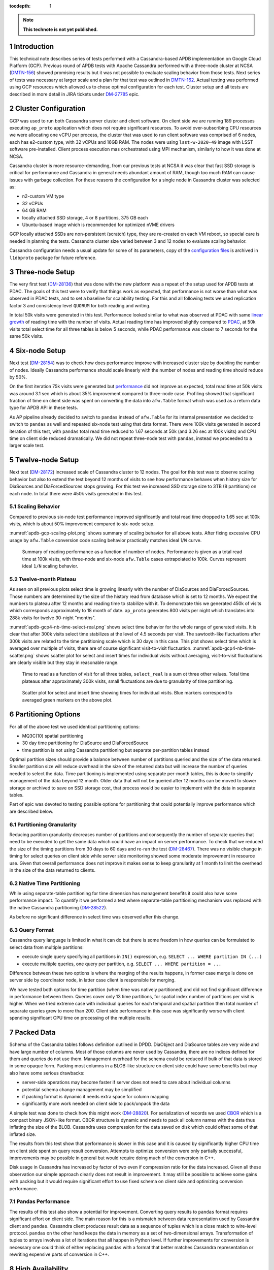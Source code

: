 
:tocdepth: 1

.. sectnum::

.. TODO: Delete the note below before merging new content to the master branch.

.. note::

   **This technote is not yet published.**


Introduction
============

This technical note describes series of tests performed with a Cassandra-based
APDB implementation on Google Cloud Platform (GCP). Previous round of APDB
tests with Apache Cassandra performed with a three-node cluster at NCSA
(`DMTN-156`_) showed promising results but it was not possible to evaluate
scaling behavior from those tests. Next series of tests was necessary at larger
scale and a plan for that test was outlined in `DMTN-162`_. Actual testing was
performed using GCP resources which allowed us to chose optimal configuration
for each test. Cluster setup and all tests are described in more detail in JIRA
tickets under `DM-27785`_ epic.


Cluster Configuration
=====================

GCP was used to run both Cassandra server cluster and client software. On
client side we are running 189 processes executing ``ap_proto`` application
which does not require significant resources. To avoid over-subscribing CPU
resources we were allocating one vCPU per process, the cluster that was used to
run client software was comprised of 6 nodes, each has e2-custom type, with 32
vCPUs and 16GB RAM. The nodes were using ``lsst-w-2020-49`` image with LSST
software pre-installed. Client process execution mas orchestrated using MPI
mechanism, similarly to how it was done at NCSA.

Cassandra cluster is more resource-demanding, from our previous tests at NCSA
it was clear that fast SSD storage is critical for performance and Cassandra in
general needs abundant amount of RAM, though too much RAM can cause issues with
garbage collection. For these reasons the configuration for a single node in
Cassandra cluster was selected as:

- n2-custom VM type
- 32 vCPUs
- 64 GB RAM
- locally attached SSD storage, 4 or 8 partitions, 375 GB each
- Ubuntu-based image which is recommended for optimized nVME drivers

GCP locally attached SSDs are non-persistent (scratch) type, they are
re-created on each VM reboot, so special care is needed in planning the tests.
Cassandra cluster size varied between 3 and 12 nodes to evaluate scaling
behavior.

Cassandra configuration needs a usual update for some of its parameters, copy
of the `configuration files
<https://github.com/lsst-dm/l1dbproto/tree/u/andy-slac/cassandra-2/misc/gcp-test/cassandra-config>`_
is archived in ``l1dbproto`` package for future reference.


Three-node Setup
================

The very first test (`DM-28136`_) that was done with the new platform was a
repeat of the setup used for APDB tests at PDAC. The goals of this test were to
verify that things work as expected, that performance is not worse than what
was observed in PDAC tests, and to set a baseline for scalability testing. For
this and all following tests we used replication factor 3 and consistency level
``QUORUM`` for both reading and writing.

In total 50k visits were generated in this test. Performance looked similar to
what was observed at PDAC with same `linear growth
<_static/apdb-gcp1-nb-time-select-fit.png>`_ of reading time with the number of
visits. Actual reading time has improved slightly compared to `PDAC
<https://dmtn-156.lsst.io/#three-replica-cassandra-test>`_, at 50k visits total
select time for all three tables is below 5 seconds, while PDAC performance
was closer to 7 seconds for the same 50k visits.


Six-node Setup
==============

Next test (`DM-28154`_) was to check how does performance improve with
increased cluster size by doubling the number of nodes. Ideally Cassandra
performance should scale linearly with the number of nodes and reading time
should reduce by 50%.

On the first iteration 75k visits were generated but `performance
<_static/apdb-gcp2-nb-time-select-fit.png>`_ did not improve as expected, total
read time at 50k visits was around 3.1 sec which is about 35% improvement
compared to three-node case. Profiling showed that significant fraction of time
on client side was spent on converting the data into ``afw.Table`` format which
was used as a return data type for APDB API in these tests.

As AP pipeline already decided to switch to ``pandas`` instead of ``afw.Table``
for its internal presentation we decided to switch to ``pandas`` as well and
repeated six-node test using that data format. There were 100k visits generated
in second iteration of this test, with ``pandas`` total read time reduced to
1.67 seconds at 50k (and 3.26 sec at 100k visits) and CPU time on client side
reduced dramatically. We did not repeat three-node test with ``pandas``,
instead we proceeded to a larger scale test.


Twelve-node Setup
=================

Next test (`DM-28172`_) increased scale of Cassandra cluster to 12 nodes. The
goal for this test was to observe scaling behavior but also to extend the test
beyond 12 months of visits to see how performance behaves when history size for
DiaSources and DiaForcedSources stops growing. For this test we increased SSD
storage size to 3TB (8 partitions) on each node. In total there were 450k
visits generated in this test.

Scaling Behavior
----------------

Compared to previous six-node test performance improved significantly and total
read time dropped to 1.65 sec at 100k visits, which is about 50% improvement
compared to six-node setup.

:numref:`apdb-gcp-scaling-plot.png` shows summary of scaling behavior for all
above tests. After fixing excessive CPU usage by ``afw.Table`` conversion code
scaling behavior practically matches ideal `1/N` curve.


.. figure:: /_static/apdb-gcp-scaling-plot.png
   :name: apdb-gcp-scaling-plot.png
   :target: _static/apdb-gcp-scaling-plot.png

   Summary of reading performance as a function of number of nodes. Performance
   is given as a total read time at 100k visits, with three-node and six-node
   ``afw.Table`` cases extrapolated to 100k. Curves represent ideal ``1/N``
   scaling behavior.

Twelve-month Plateau
--------------------

As seen on all previous plots select time is growing linearly with the number
of DiaSources and DiaForcedSources. Those numbers are determined by the size of
the history read from database which is set to 12 months. We expect the numbers
to plateau after 12 months and reading time to stabilize with it. To
demonstrate this we generated 450k of visits which corresponds approximately to
18 month of date. ``ap_proto`` generates 800 visits per night which translates
into 288k visits for twelve 30-night "months".

:numref:`apdb-gcp4-nb-time-select-real.png` shows select time behavior for the
whole range of generated visits. It is clear that after 300k visits select time
stabilizes at the level of 4.5 seconds per visit. The sawtooth-like
fluctuations after 300k visits are related to the time partitioning scale which
is 30 days in this case. This plot shows select time which is averaged over
multiple of visits, there are of course significant visit-to-visit
fluctuation. :numref:`apdb-gcp4-nb-time-scatter.png` shows scatter plot for
select and insert times for individual visits without averaging, visit-to-visit
fluctuations are clearly visible but they stay in reasonable range.

.. figure:: /_static/apdb-gcp4-nb-time-select-real.png
   :name: apdb-gcp4-nb-time-select-real.png
   :target: _static/apdb-gcp4-nb-time-select-real.png

   Time to read as a function of visit for all three tables, ``select_real`` is
   a sum ot three other values. Total time plateaus after approximately 300k
   visits, small fluctuations are due to granularity of time partitioning.
 
.. figure:: /_static/apdb-gcp4-nb-time-scatter.png
   :name: apdb-gcp4-nb-time-scatter.png
   :target: _static/apdb-gcp4-nb-time-scatter.png

   Scatter plot for select and insert time showing times for individual visits.
   Blue markers correspond to averaged green markers on the above plot.
 

Partitioning Options
====================

For all of the above test we used identical partitioning options:

- MQ3C(10) spatial partitioning
- 30 day time partitioning for DiaSource and DiaForcedSource
- time partition is not using Cassandra partitioning but separate
  per-partition tables instead

Optimal partition sizes should provide a balance between number of partitions
queried and the size of the data returned. Smaller partition size will reduce
overhead in the size of the returned data but will increase the number of
queries needed to select the data. Time partitioning is implemented using
separate per-month tables, this is done to simplify management of the data
beyond 12 month. Older data that will not be queried after 12 months can be
moved to slower storage or archived to save on SSD storage cost, that process
would be easier to implement with the data in separate tables.

Part of epic was devoted to testing possible options for partitioning that
could potentially improve performance which are described below.

Partitioning Granularity
------------------------

Reducing partition granularity decreases number of partitions and consequently
the number of separate queries that need to be executed to get the same data
which could have an impact on server performance. To check that we reduced the
size of the timing partitions from 30 days to 60 days and re-ran the test
(`DM-28467`_). There was no visible change in timing for select queries on
client side while server side monitoring showed some moderate improvement in
resource use. Given that overall performance does not improve it makes sense to
keep granularity at 1 month to limit the overhead in the size of the data
returned to clients.

Native Time Partitioning
------------------------

While using separate-table partitioning for time dimension has management
benefits it could also have some performance impact. To quantify it we
performed a test where separate-table partitioning mechanism was replaced with
the native Cassandra partitioning (`DM-28522`_).

As before no significant difference in select time was observed after this
change.

Query Format
------------

Cassandra query language is limited in what it can do but there is some freedom
in how queries can be formulated to select data from multiple partitions:

- execute single query specifying all partitions in ``IN()`` expression, e.g.
  ``SELECT ... WHERE partition IN (...)``
- execute multiple queries, one query per partition, e.g. ``SELECT ... WHERE
  partition = ...``

Difference between these two options is where the merging of the results
happens, in former case merge is done on server side by coordinator node, in
latter case client is responsible for merging.

We have tested both options for time partition (when time was natively
partitioned) and did not find significant difference in performance between
them. Queries cover only 13 time partitions, for spatial index number of
partitions per visit is higher. When we tried extreme case with individual
queries for each temporal and spatial partition then total number of separate
queries grew to more than 200. Client side performance in this case was
significantly worse with client spending significant CPU time on processing
of the multiple results.


Packed Data
===========

Schema of the Cassandra tables follows definition outlined in DPDD. DiaObject
and DiaSource tables are very wide and have large number of columns. Most of
those columns are never used by Cassandra, there are no indices defined for
them and queries do not use them. Management overhead for the schema could be
reduced if bulk of that data is stored in some opaque form. Packing most
columns in a BLOB-like structure on client side could have some benefits but
may also have some serious drawbacks:

- server-side operations may become faster if server does not need to care
  about individual columns
- potential schema change management may be simplified
- if packing format is dynamic it needs extra space for column mapping
- significantly more work needed on client side to pack/unpack the data

A simple test was done to check how this might work (`DM-28820`_). For
serialization of records we used `CBOR <https://cbor.io/>`_ which is a compact
binary JSON-like format. CBOR structure is dynamic and needs to pack all column
names with the data thus inflating the size of the BLOB. Cassandra uses
compression for the data saved on disk which could offset some of that inflated
size.

The results from this test show that performance is slower in this case and it
is caused by significantly higher CPU time on client side spent on query
result conversion. Attempts to optimize conversion were only partially
successful, improvements may be possible in general but would require doing
much of the conversion in C++.

Disk usage in Cassandra has increased by factor of two even if compression
ratio for the data increased. Given all these observation our simple approach
clearly does not result in improvement. It may still be possible to achieve
some gains with packing but it would require significant effort to use fixed
schema on client side and optimizing conversion performance.

Pandas Performance
------------------

The results of this test also show a potential for improvement. Converting
query results to ``pandas`` format requires significant effort on client side.
The main reason for this is a mismatch between data representation used by
Cassandra client and ``pandas``. Cassandra client produces result data as a
sequence of tuples which is a close match to wire-level protocol. ``pandas`` on
the other hand keeps the data in memory as a set of two-dimensional arrays.
Transformation of tuples to arrays involves a lot of iterations that all happen
in Python level. If further improvements for conversion is necessary one could
think of either replacing ``pandas`` with a format that better matches
Cassandra representation or rewriting expensive parts of conversion in C++.


High Availability
=================

One unplanned test happened by accident but allowed us to check how does high
availability feature of Cassandra perform (`DM-28522`_). One of the eight
Cassandra nodes was misconfigured and its server became unavailable for several
hours. Despite that cluster continued functioning normally without much of
impact on performance. Both read and write latencies stayed at the same level,
though obviously timeouts did happen when some clients that connected to that
particular instance had to wait for response before cluster declared that node
as dead.

After the instance was reconfigured and re-joined the cluster all operations
continued and monitoring showed that data recovery on the temporary unavailable
node worked as expected. This incident shows that Cassandra can function
without service degradation when one replica becomes inaccessible. Cassandra
has a flexible consistency model which can be tuned for particular operation
model.


Other observations
==================

High CPU Usage
--------------

Monitoring Cassandra cluster showed that occasionally one or two servers could
start showing high CPU usage compared to all other servers. It does not seem to
affect performance very much, a noticeable effect is seen only on write latency
which still stays reasonably low. It seems that the issue can be mitigated by
restarting that particular instance, after restart CPU usage returns to normal.
It may be related to how cluster is initialized as it was only seen when
cluster was re-initialized from scratch. We tried to get some advice from
Cassandra developers but none of the suggestion we received helped to
understand the cause of the issue.

What Was Not Tested
-------------------

The tests with AP prototype represent just a basic part of AP pipeline
operation. Some more complicated options are not implemented in the prototype,
in particular:

- Day-time re-association of DiaSources to SSObjects is not implemented and
  was not tested. Due to Cassandra architecture update operations are not
  trivial and may have some impact on later read requests. It may be possible
  to avoid it completely by splitting table schema, and it clearly deserves
  separate test.
- Possible concurrent access to APDB data by other clients was not tested, at
  this point it is not clear what these other clients could be.
- Variability of DiaSources density, ``ap_proto`` currently uses uniform
  distribution for DiaSources. It would be interesting to see the effect of
  non-uniformity on performance.
- Data management aspect of the operations was not tested. Such operations
  could include archiving or removal of older data and cleanup of the tables.
  This aspect will need to be understood and tested as well.


Conclusion
==========

We tested the APDB prototype against Cassandra cluster running on GCP using
different options for cluster size and its operating parameters. Twelve-node
Cassandra cluster seem to provide performance that can be adequate for AP
pipeline operation for the scale of one year and beyond. The tests also provide
valuable insight into operation of Cassandra cluster and potential for
performance improvements on client side.



.. _DMTN-156: https://dmtn-156.lsst.io/
.. _DMTN-162: https://dmtn-162.lsst.io/
.. _DM-27785: https://jira.lsstcorp.org/browse/DM-27785
.. _DM-28136: https://jira.lsstcorp.org/browse/DM-28136
.. _DM-28154: https://jira.lsstcorp.org/browse/DM-28154
.. _DM-28172: https://jira.lsstcorp.org/browse/DM-28172
.. _DM-28467: https://jira.lsstcorp.org/browse/DM-28467
.. _DM-28522: https://jira.lsstcorp.org/browse/DM-28522
.. _DM-28820: https://jira.lsstcorp.org/browse/DM-28820
